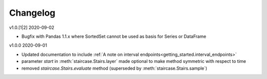=========
Changelog
=========

v1.0.[1|2] 2020-09-02

- Bugfix with Pandas 1.1.x where SortedSet cannot be used as basis for Series or DataFrame


v1.0.0 2020-09-01

- Updated documentation to include :ref:`A note on interval endpoints<getting_started.interval_endpoints>`
- parameter *start* in :meth:`staircase.Stairs.layer` made optional to make method symmetric with respect to time
- removed *staircase.Stairs.evaluate* method (superseded by :meth:`staircase.Stairs.sample`)